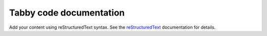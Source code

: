 .. Tabby code documentation master file, created by
   sphinx-quickstart on Thu May 22 17:25:29 2025.
   You can adapt this file completely to your liking, but it should at least
   contain the root `toctree` directive.

Tabby code documentation
========================

Add your content using reStructuredText syntax. See the
`reStructuredText <https://www.sphinx-doc.org/en/master/usage/restructuredtext/index.html>`_
documentation for details.

